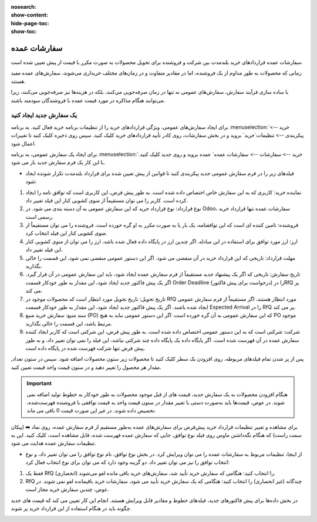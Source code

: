 :nosearch:
:show-content:
:hide-page-toc:
:show-toc:


================================
سفارشات عمده
================================

سفارشات عمده قراردادهای خرید بلندمدت بین شرکت و فروشنده برای تحویل محصولات به صورت مکرر با قیمت از پیش تعیین شده است.

زمانی که محصولات به طور مداوم از یک فروشنده، اما در مقادیر متفاوت و در زمان‌های مختلف خریداری می‌شوند، سفارش‌های عمده مفید هستند.

با ساده ‌سازی فرآیند سفارش، سفارش‌های عمومی نه تنها در زمان صرفه‌جویی می‌کنند، بلکه در هزینه‌ها نیز صرفه‌جویی می‌کنند، زیرا می‌توانند هنگام مذاکره در مورد قیمت عمده با فروشندگان سودمند باشند.



یک سفارش جدید ایجاد کنید
--------------------------------------

برای ایجاد سفارش‌های عمومی، ویژگی قراردادهای خرید را از تنظیمات برنامه خرید فعال کنید. به برنامه :menuselection:`خرید --> پیکربندی --> تنظیمات`خرید` بروید و در بخش سفارشات، روی کادر تأیید قراردادهای خرید کلیک کنید. سپس روی ذخیره کلیک کنید تا تغییرات اعمال شود.


.. image:: ./purchase/img/purchase/p23.jpg
    :alt: خرید
    :align: center

برای ایجاد یک سفارش عمومی، به برنامه :menuselection:`خرید --> سفارشات --> سفارشات عمده` عمده بروید و روی جدید کلیک کنید. با این کار یک فرم سفارش جدید باز می شود.


.. image:: ./purchase/img/purchase/p24.jpg
    :alt: خرید
    :align: center


- فیلدهای زیر را در فرم سفارش عمومی جدید پیکربندی کنید تا قوانین از پیش تعیین شده برای قرارداد بلندمدت تکرار شونده ایجاد شود:
#. نماینده خرید: کاربری که به این سفارش خاص اختصاص داده شده است. به طور پیش فرض، این کاربری است که توافق نامه را ایجاد کرده است. کاربر را می توان مستقیماً از منوی کشویی کنار این فیلد تغییر داد.
#. نوع قرارداد: نوع قرارداد خرید که این سفارش عمومی به آن دسته بندی می شود. در Odoo، سفارشات عمده تنها قرارداد خرید رسمی است.
#. فروشنده: تامین کننده ای است که این توافقنامه، یک بار یا به صورت مکرر به او گره خورده است. فروشنده را می توان مستقیماً از منوی کشویی کنار این فیلد انتخاب کرد.
#. ارز: ارز مورد توافق برای استفاده در این مبادله. اگر چندین ارز در پایگاه داده فعال شده باشد، ارز را می توان از منوی کشویی کنار این فیلد تغییر داد.
#. مهلت قرارداد: تاریخی که این قرارداد خرید در آن منقضی می شود. اگر این دستور عمومی منقضی نمی شود، این قسمت را خالی بگذارید.
#. تاریخ سفارش: تاریخی که اگر یک پیشنهاد جدید مستقیماً از فرم سفارش عمده ایجاد شود، باید این سفارش عمومی در آن قرار گیرد. اگر یک پیش فاکتور جدید ایجاد شود، این مقدار به طور خودکار قسمت Order Deadline را در (درخواست برای پیش فاکتور)RfQ پر می کند.

#. تاریخ تحویل: تاریخ تحویل مورد انتظار است که محصولات موجود در RfQ مورد انتظار هستند، اگر مستقیماً از فرم سفارش عمومی ایجاد شده باشند. اگر یک پیش فاکتور جدید ایجاد شود، این مقدار به طور خودکار قسمت Expected Arrival را در RfQ پر می کند.

#. سند منبع: سفارش خرید منبع (PO) که این سفارش عمومی به آن گره خورده است. اگر این دستور عمومی نباید به هیچ PO موجود مرتبط باشد، این قسمت را خالی بگذارید.

#. شرکت: شرکتی است که به این دستور عمومی اختصاص داده شده است. به طور پیش فرض، این شرکتی است که کاربر ایجاد کننده سفارش عمده در آن فهرست شده است. اگر پایگاه داده یک پایگاه داده چند شرکتی نباشد، این فیلد را نمی توان تغییر داد، و به طور پیش فرض تنها شرکت فهرست شده در پایگاه داده است.


.. image:: ./purchase/img/purchase/p25.jpg
    :alt: خرید
    :align: center


پس از پر شدن تمام فیلدهای مربوطه، روی افزودن یک سطر کلیک کنید تا محصولات زیر ستون محصولات اضافه شود. سپس در ستون تعداد, مقدار هر محصول را تغییر دهید و در ستون قیمت واحد قیمت تعیین کنید.


.. important::
    هنگام افزودن محصولات به یک سفارش جدید، قیمت های از قبل موجود محصولات به طور خودکار به خطوط تولید اضافه نمی شوند. در عوض، قیمت‌ها باید به‌صورت دستی با تغییر مقدار در ستون قیمت واحد به قیمت توافقی با فروشنده فهرست‌شده، تخصیص داده شوند. در غیر این صورت قیمت 0 باقی می ماند.



برای مشاهده و تغییر تنظیمات قرارداد خرید پیش‌فرض برای سفارش‌های عمده به‌طور مستقیم از فرم سفارش عمده، روی نماد ➡️ (پیکان سمت راست) که هنگام نگه‌داشتن ماوس روی فیلد نوع توافق، جایی که سفارش عمده فهرست شده، قابل مشاهده است، کلیک کنید. این به تنظیمات سفارش عمده هدایت می شود.



.. image:: ./purchase/img/purchase/p26.jpg
    :alt: خرید
    :align: center


- از اینجا، تنظیمات مربوط به سفارشات عمده را می توان ویرایش کرد. در بخش نوع توافق، نام نوع توافق را می توان تغییر داد، و نوع انتخاب توافق را نیز می توان تغییر داد. دو گزینه وجود دارد که می توان برای نوع انتخاب فعال کرد:
#. فقط یک RfQ (انحصاری) را انتخاب کنید: هنگامی که سفارش خرید تأیید شد، سفارش‌های خرید باقی مانده لغو می‌شوند.
#. RfQ چندگانه (غیر انحصاری) را انتخاب کنید: هنگامی که یک سفارش خرید تأیید می شود، سفارشات خرید باقیمانده لغو نمی شوند. در عوض، چندین سفارش خرید مجاز است.


در بخش داده‌ها برای پیش فاکتور‌های جدید، فیلدهای خطوط و مقادیر قابل ویرایش هستند. انجام این کار تعیین می کند که قیمت های جدید چگونه باید در هنگام استفاده از این قرارداد خرید پر شوند.

.. image:: ./purchase/img/purchase/p27.jpg
    :alt: خرید
    :align: center